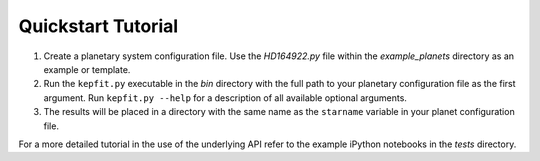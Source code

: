 .. _quickstart:

Quickstart Tutorial
===============

1. Create a planetary system configuration file. Use the `HD164922.py`  
   file within the `example_planets` directory as an example or template.
2. Run the ``kepfit.py`` executable in the `bin` directory with the
   full path to your planetary configuration file as the first
   argument. Run ``kepfit.py --help`` for a description of all available
   optional arguments.
3. The results will be placed in a directory with the same name as the
   ``starname`` variable in your planet configuration file.


For a more detailed tutorial in the use of the underlying API refer to
the example iPython notebooks in the `tests` directory.
